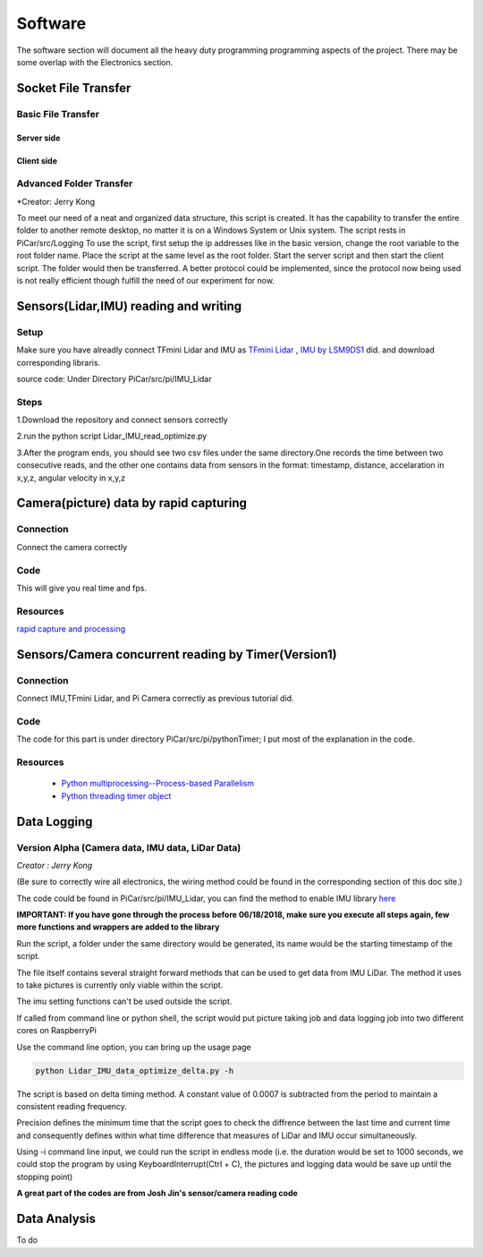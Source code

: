 Software
=============

The software section will document all the heavy duty programming
programming aspects of the project. There may be some overlap with
the Electronics section.

Socket File Transfer
--------------------

Basic File Transfer
^^^^^^^^^^^^^^^^^^^

Server side
###########

.. code-block:: python
  :linenos:

  import socket                   # Import socket module

  port = 60000                    # Reserve a port for your service.
  s = socket.socket()             # Create a socket object
  host = socket.gethostbyaddr("your IP static IP if under same WIFI")[0]     # Get local machine name
  s.bind((host, port))            # Bind to the port
  s.listen(5)                     # Now wait for client connection.

  print ('Server listening....'.encode('ascii'))

  while True:
      conn, addr = s.accept()     # Establish connection with client.
      print ('Got connection from', addr)
      data = conn.recv(1024)
      print('Server received', repr(data))

      filename='your file name'
      f = open(filename,'rb')
      l = f.read(1024)
      while (l):
         conn.send(l)
         print('Sent ',repr(l))
         l = f.read(1024)          #alter this to control data sending rate
      f.close()

      print('Done sending')
      conn.close()

Client side
###########

.. code-block:: python
  :linenos:

  import socket                   # Import socket module

  s = socket.socket()             # Create a socket object
  host = 'your ip address'     # Get local machine name
  port = 60000                    # Reserve a port for your service.

  s.connect((host, port))
  s.send("Hello server!".encode('ascii'))

  with open('received_file', 'wb') as f:
      print ('file opened')
      while True:
          print('receiving data...')
          data = s.recv(1024)          #must be identical to the data rate at server side
          print('data=%s', (data))
          if not data:
              break
          # write data to a file
          f.write(data)

  f.close()
  print('Successfully get the file')
  s.close()
  print('connection closed')

Advanced Folder Transfer
^^^^^^^^^^^^^^^^^^^^^^^^

*Creator: Jerry Kong

To meet our need of a neat and organized data structure, this script is created.
It has the capability to transfer the entire folder to another remote desktop, no matter it is on a Windows System or Unix system.
The script rests in PiCar/src/Logging
To use the script, first setup the ip addresses like in the basic version, change the root variable to the root folder name.
Place the script at the same level as the root folder. Start the server script and then start the client script. The folder would then be transferred.
A better protocol could be implemented, since the protocol now being used is not really efficient though fulfill the need of our experiment for now.


Sensors(Lidar,IMU) reading and writing
--------------------------------------

Setup
^^^^^
Make sure you have alreadly connect TFmini Lidar and IMU as
`TFmini Lidar <http://picar.readthedocs.io/en/latest/chapters/usage/electronics.html#pi-and-tfmini-lidar-communication>`_
, `IMU by LSM9DS1 <http://picar.readthedocs.io/en/latest/chapters/usage/electronics.html#pi-and-imu-communication>`_ did.
and download corresponding libraris.

source code:
Under Directory PiCar/src/pi/IMU_Lidar

Steps
^^^^^
1.Download the repository and connect sensors correctly

2.run the python script Lidar_IMU_read_optimize.py

3.After the program ends, you should see two csv files under the same directory.One records
the time between two consecutive reads, and the other one contains data from sensors in the format:
timestamp, distance, accelaration in x,y,z, angular velocity in x,y,z



Camera(picture) data by rapid capturing
---------------------------------------
Connection
^^^^^^^^^^
Connect the camera correctly

Code
^^^^

.. code-block:: python
  :linenos:

  import time
  import picamera
  import datetime

  frames = 20

  def filenames():
      frame = 0
      while frame < frames:
          current = datetime.datetime.now()
          yield '%s.jpg' % current
          frame += 1

  with picamera.PiCamera(resolution=(480,480), framerate=100) as camera:
      camera.start_preview()
      # Give the camera some warm-up time
      time.sleep(2)
      start = time.time()
      camera.capture_sequence(filenames(), use_video_port=True)
      finish = time.time()
  print('Captured %d frames at %.2ffps, in %f seconds' % (
      frames,
      frames / (finish - start), (finish - start)))

This will give you real time and fps.

Resources
^^^^^^^^^
`rapid capture and processing <https://picamera.readthedocs.io/en/release-1.13/recipes2.html#rapid-capture-and-processing>`_



Sensors/Camera concurrent reading by Timer(Version1)
----------------------------------------------------
Connection
^^^^^^^^^^
Connect IMU,TFmini Lidar, and Pi Camera correctly as previous tutorial did.

Code
^^^^
The code for this part is under directory PiCar/src/pi/pythonTimer;
I put most of the explanation in the code.

Resources
^^^^^^^^^
  * `Python multiprocessing--Process-based Parallelism <https://docs.python.org/3.4/library/multiprocessing.html?highlight=process>`_

  * `Python threading timer object <https://docs.python.org/3/library/threading.html#timer-objects>`_

Data Logging
------------

Version Alpha (Camera data, IMU data, LiDar Data)
^^^^^^^^^^^^^^^^^^^^^^^^^^^^^^^^^^^^^^^^^^^^^^^^^

*Creator : Jerry Kong*

(Be sure to correctly wire all electronics, the wiring method could be found in the corresponding section of this doc site.)

The code could be found in PiCar/src/pi/IMU_Lidar, you can find the method to enable IMU library `here <http://picar.readthedocs.io/en/latest/chapters/usage/electronics.html#pi-and-imu-communication>`_

**IMPORTANT: If you have gone through the process before 06/18/2018, make sure you execute all steps again, few more functions and wrappers are added to the library**

Run the script, a folder under the same directory would be generated, its name would be the starting timestamp of the script.

The file itself contains several straight forward methods that can be used to get data from IMU LiDar. The method it uses to take pictures is currently only viable within the script.

The imu setting functions can't be used outside the script.

If called from command line or python shell, the script would put picture taking job and data logging job into two different cores on RaspberryPi

Use the command line option, you can bring up the usage page

.. code-block:: bash

   python Lidar_IMU_data_optimize_delta.py -h

The script is based on delta timing method. A constant value of 0.0007 is subtracted from the period to maintain a consistent reading frequency.

Precision defines the minimum time that the script goes to check the diffrence between the last time and current time and consequently defines within what time difference that measures of LiDar and IMU occur simultaneously.

Using -i command line input, we could run the script in endless mode (i.e. the duration would be set to 1000 seconds, we could stop the program by using KeyboardInterrupt(Ctrl + C), the pictures and logging data would be save up until the stopping point)

**A great part of the codes are from Josh Jin's sensor/camera reading code**



Data Analysis
-------------
To do
